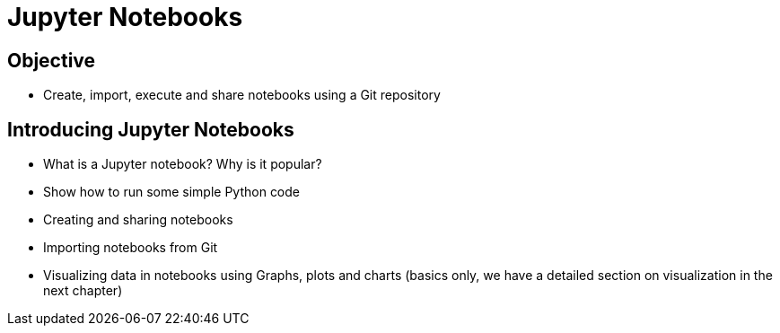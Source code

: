 = Jupyter Notebooks

== Objective

* Create, import, execute and share notebooks using a Git repository

== Introducing Jupyter Notebooks

* What is a Jupyter notebook? Why is it popular?
* Show how to run some simple Python code
* Creating and sharing notebooks
* Importing notebooks from Git
* Visualizing data in notebooks using Graphs, plots and charts (basics only, we have a detailed section on visualization in the next chapter)
